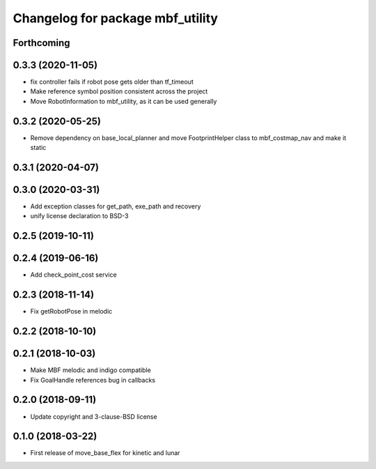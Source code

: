 ^^^^^^^^^^^^^^^^^^^^^^^^^^^^^^^^^
Changelog for package mbf_utility
^^^^^^^^^^^^^^^^^^^^^^^^^^^^^^^^^

Forthcoming
-----------

0.3.3 (2020-11-05)
------------------
* fix controller fails if robot pose gets older than tf_timeout
* Make reference symbol position consistent across the project
* Move RobotInformation to mbf_utility, as it can be used generally

0.3.2 (2020-05-25)
------------------
* Remove dependency on base_local_planner and move FootprintHelper class to mbf_costmap_nav and make it static

0.3.1 (2020-04-07)
------------------

0.3.0 (2020-03-31)
------------------
* Add exception classes for get_path, exe_path and recovery
* unify license declaration to BSD-3

0.2.5 (2019-10-11)
------------------

0.2.4 (2019-06-16)
------------------
* Add check_point_cost service

0.2.3 (2018-11-14)
------------------
* Fix getRobotPose in melodic

0.2.2 (2018-10-10)
------------------

0.2.1 (2018-10-03)
------------------
* Make MBF melodic and indigo compatible
* Fix GoalHandle references bug in callbacks

0.2.0 (2018-09-11)
------------------
* Update copyright and 3-clause-BSD license

0.1.0 (2018-03-22)
------------------
* First release of move_base_flex for kinetic and lunar
